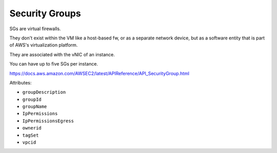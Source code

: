 Security Groups
***************
SGs are virtual firewalls.

They don't exist within the VM like a host-based fw,
or as a separate network device,
but as a software entity that is part of AWS's virtualization platform.

They are associated with the vNIC of an instance.

You can have up to five SGs per instance.

https://docs.aws.amazon.com/AWSEC2/latest/APIReference/API_SecurityGroup.html

Attributes:

* ``groupDescription``
* ``groupId``
* ``groupName``
* ``IpPermissions``
* ``IpPermissionsEgress``
* ``ownerid``
* ``tagSet``
* ``vpcid``

